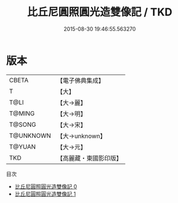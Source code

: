 #+TITLE: 比丘尼圓照圓光造雙像記 / TKD

#+DATE: 2015-08-30 19:46:55.563270
* 版本
 |     CBETA|【電子佛典集成】|
 |         T|【大】     |
 |      T@LI|【大→麗】   |
 |    T@MING|【大→明】   |
 |    T@SONG|【大→宋】   |
 | T@UNKNOWN|【大→unknown】|
 |    T@YUAN|【大→元】   |
 |       TKD|【高麗藏・東國影印版】|
目次
 - [[file:KR6c0219_000.txt][比丘尼圓照圓光造雙像記 0]]
 - [[file:KR6c0219_001.txt][比丘尼圓照圓光造雙像記 1]]

